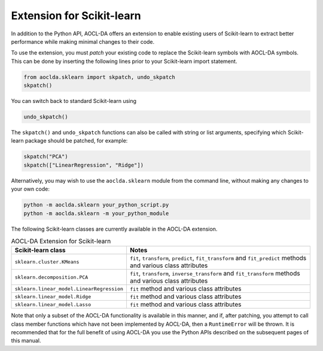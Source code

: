 ..
    Copyright (C) 2024 Advanced Micro Devices, Inc. All rights reserved.

    Redistribution and use in source and binary forms, with or without modification,
    are permitted provided that the following conditions are met:
    1. Redistributions of source code must retain the above copyright notice,
       this list of conditions and the following disclaimer.
    2. Redistributions in binary form must reproduce the above copyright notice,
       this list of conditions and the following disclaimer in the documentation
       and/or other materials provided with the distribution.
    3. Neither the name of the copyright holder nor the names of its contributors
       may be used to endorse or promote products derived from this software without
       specific prior written permission.

    THIS SOFTWARE IS PROVIDED BY THE COPYRIGHT HOLDERS AND CONTRIBUTORS "AS IS" AND
    ANY EXPRESS OR IMPLIED WARRANTIES, INCLUDING, BUT NOT LIMITED TO, THE IMPLIED
    WARRANTIES OF MERCHANTABILITY AND FITNESS FOR A PARTICULAR PURPOSE ARE DISCLAIMED.
    IN NO EVENT SHALL THE COPYRIGHT HOLDER OR CONTRIBUTORS BE LIABLE FOR ANY DIRECT,
    INDIRECT, INCIDENTAL, SPECIAL, EXEMPLARY, OR CONSEQUENTIAL DAMAGES (INCLUDING,
    BUT NOT LIMITED TO, PROCUREMENT OF SUBSTITUTE GOODS OR SERVICES; LOSS OF USE, DATA,
    OR PROFITS; OR BUSINESS INTERRUPTION) HOWEVER CAUSED AND ON ANY THEORY OF LIABILITY,
    WHETHER IN CONTRACT, STRICT LIABILITY, OR TORT (INCLUDING NEGLIGENCE OR OTHERWISE)
    ARISING IN ANY WAY OUT OF THE USE OF THIS SOFTWARE, EVEN IF ADVISED OF THE
    POSSIBILITY OF SUCH DAMAGE.



.. _sklearn:

Extension for Scikit-learn
****************************

In addition to the Python API, AOCL-DA offers an extension to enable existing users of Scikit-learn
to extract better performance while making minimal changes to their code.

To use the extension, you must *patch* your existing code to replace the Scikit-learn symbols with
AOCL-DA symbols. This can be done by inserting the following lines prior to your Scikit-learn import
statement.

.. code-block::

   from aoclda.sklearn import skpatch, undo_skpatch
   skpatch()

You can switch back to standard Scikit-learn using

.. code-block::

   undo_skpatch()

The ``skpatch()`` and ``undo_skpatch`` functions can also be called with string or list arguments, specifying which Scikit-learn package should be patched, for example:

.. code-block::

   skpatch("PCA")
   skpatch(["LinearRegression", "Ridge"])

Alternatively, you may wish to use the ``aoclda.sklearn`` module from the command line, without
making any changes to your own code:

.. code-block::

   python -m aoclda.sklearn your_python_script.py
   python -m aoclda.sklearn -m your_python_module

The following Scikit-learn classes are currently available in the AOCL-DA extension.

.. list-table:: AOCL-DA Extension for Scikit-learn
   :header-rows: 1

   * - Scikit-learn class
     - Notes
   * - ``sklearn.cluster.KMeans``
     - ``fit``, ``transform``, ``predict``, ``fit_transform`` and ``fit_predict`` methods and various class attributes
   * - ``sklearn.decomposition.PCA``
     - ``fit``, ``transform``, ``inverse_transform`` and ``fit_transform`` methods and various class attributes
   * - ``sklearn.linear_model.LinearRegression``
     - ``fit`` method and various class attributes
   * - ``sklearn.linear_model.Ridge``
     - ``fit`` method and various class attributes
   * - ``sklearn.linear_model.Lasso``
     - ``fit`` method and various class attributes

Note that only a subset of the AOCL-DA functionality is available in this manner, and if, after
patching, you attempt to call class member functions which have not been implemented by AOCL-DA,
then a ``RuntimeError`` will be thrown. It is recommended that for the full benefit of using AOCL-DA
you use the Python APIs described on the subsequent pages of this manual.

